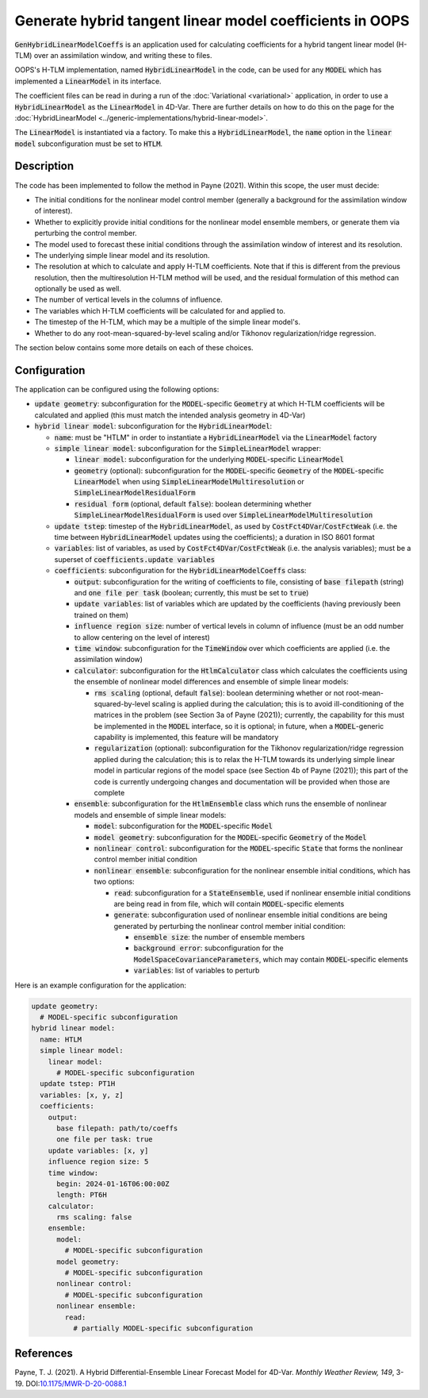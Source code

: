 .. _top-oops-gen-hybrid-linear-model-coeffs:

Generate hybrid tangent linear model coefficients in OOPS
=========================================================

:code:`GenHybridLinearModelCoeffs` is an application used for calculating coefficients for a hybrid tangent linear model (H-TLM) over an assimilation window, and writing these to files.

OOPS's H-TLM implementation, named :code:`HybridLinearModel` in the code, can be used for any :code:`MODEL` which has implemented a :code:`LinearModel` in its interface.

The coefficient files can be read in during a run of the :doc:`Variational <variational>` application, in order to use a :code:`HybridLinearModel` as the :code:`LinearModel` in 4D-Var. There are further details on how to do this on the page for the :doc:`HybridLinearModel <../generic-implementations/hybrid-linear-model>`.

The :code:`LinearModel` is instantiated via a factory. To make this a :code:`HybridLinearModel`, the :code:`name` option in the :code:`linear model` subconfiguration must be set to :code:`HTLM`.

Description
-----------

The code has been implemented to follow the method in Payne (2021). Within this scope, the user must decide:

* The initial conditions for the nonlinear model control member (generally a background for the assimilation window of interest).
* Whether to explicitly provide initial conditions for the nonlinear model ensemble members, or generate them via perturbing the control member.
* The model used to forecast these initial conditions through the assimilation window of interest and its resolution.
* The underlying simple linear model and its resolution.
* The resolution at which to calculate and apply H-TLM coefficients. Note that if this is different from the previous resolution, then the multiresolution H-TLM method will be used, and the residual formulation of this method can optionally be used as well.
* The number of vertical levels in the columns of influence.
* The variables which H-TLM coefficients will be calculated for and applied to.
* The timestep of the H-TLM, which may be a multiple of the simple linear model's.
* Whether to do any root-mean-squared-by-level scaling and/or Tikhonov regularization/ridge regression.

The section below contains some more details on each of these choices.

Configuration
-------------

The application can be configured using the following options:

* :code:`update geometry`: subconfiguration for the :code:`MODEL`-specific :code:`Geometry` at which H-TLM coefficients will be calculated and applied (this must match the intended analysis geometry in 4D-Var)
* :code:`hybrid linear model`: subconfiguration for the :code:`HybridLinearModel`:

  - :code:`name`: must be "HTLM" in order to instantiate a :code:`HybridLinearModel` via the :code:`LinearModel` factory
  - :code:`simple linear model`: subconfiguration for the :code:`SimpleLinearModel` wrapper:

    - :code:`linear model`: subconfiguration for the underlying :code:`MODEL`-specific :code:`LinearModel`
    - :code:`geometry` (optional): subconfiguration for the :code:`MODEL`-specific :code:`Geometry` of the :code:`MODEL`-specific :code:`LinearModel` when using :code:`SimpleLinearModelMultiresolution` or :code:`SimpleLinearModelResidualForm`
    - :code:`residual form` (optional, default :code:`false`): boolean determining whether :code:`SimpleLinearModelResidualForm` is used over :code:`SimpleLinearModelMultiresolution`

  - :code:`update tstep`: timestep of the :code:`HybridLinearModel`, as used by :code:`CostFct4DVar`/:code:`CostFctWeak` (i.e. the time between :code:`HybridLinearModel` updates using the coefficients); a duration in ISO 8601 format
  - :code:`variables`: list of variables, as used by :code:`CostFct4DVar`/:code:`CostFctWeak` (i.e. the analysis variables); must be a superset of :code:`coefficients.update variables`
  - :code:`coefficients`: subconfiguration for the :code:`HybridLinearModelCoeffs` class:

    - :code:`output`: subconfiguration for the writing of coefficients to file, consisting of :code:`base filepath` (string) and :code:`one file per task` (boolean; currently, this must be set to :code:`true`)
    - :code:`update variables`: list of variables which are updated by the coefficients (having previously been trained on them)
    - :code:`influence region size`: number of vertical levels in column of influence (must be an odd number to allow centering on the level of interest)
    - :code:`time window`: subconfiguration for the :code:`TimeWindow` over which coefficients are applied (i.e. the assimilation window)
    - :code:`calculator`: subconfiguration for the :code:`HtlmCalculator` class which calculates the coefficients using the ensemble of nonlinear model differences and ensemble of simple linear models:

      - :code:`rms scaling` (optional, default :code:`false`): boolean determining whether or not root-mean-squared-by-level scaling is applied during the calculation; this is to avoid ill-conditioning of the matrices in the problem (see Section 3a of Payne (2021)); currently, the capability for this must be implemented in the :code:`MODEL` interface, so it is optional; in future, when a :code:`MODEL`-generic capability is implemented, this feature will be mandatory
      - :code:`regularization` (optional): subconfiguration for the Tikhonov regularization/ridge regression applied during the calculation; this is to relax the H-TLM towards its underlying simple linear model in particular regions of the model space (see Section 4b of Payne (2021)); this part of the code is currently undergoing changes and documentation will be provided when those are complete

    - :code:`ensemble`: subconfiguration for the :code:`HtlmEnsemble` class which runs the ensemble of nonlinear models and ensemble of simple linear models:

      - :code:`model`: subconfiguration for the :code:`MODEL`-specific :code:`Model`
      - :code:`model geometry`: subconfiguration for the :code:`MODEL`-specific :code:`Geometry` of the :code:`Model`
      - :code:`nonlinear control`: subconfiguration for the :code:`MODEL`-specific :code:`State` that forms the nonlinear control member initial condition
      - :code:`nonlinear ensemble`: subconfiguration for the nonlinear ensemble initial conditions, which has two options:

        - :code:`read`: subconfiguration for a :code:`StateEnsemble`, used if nonlinear ensemble initial conditions are being read in from file, which will contain :code:`MODEL`-specific elements
        - :code:`generate`: subconfiguration used of nonlinear ensemble initial conditions are being generated by perturbing the nonlinear control member initial condition:

          - :code:`ensemble size`: the number of ensemble members
          - :code:`background error`: subconfiguration for the :code:`ModelSpaceCovarianceParameters`, which may contain :code:`MODEL`-specific elements
          - :code:`variables`: list of variables to perturb

Here is an example configuration for the application:

.. code-block:: yaml

  update geometry:
    # MODEL-specific subconfiguration
  hybrid linear model:
    name: HTLM
    simple linear model:
      linear model:
        # MODEL-specific subconfiguration
    update tstep: PT1H
    variables: [x, y, z]
    coefficients:
      output:
        base filepath: path/to/coeffs
        one file per task: true
      update variables: [x, y]
      influence region size: 5
      time window:
        begin: 2024-01-16T06:00:00Z
        length: PT6H
      calculator:
        rms scaling: false
      ensemble:
        model:
          # MODEL-specific subconfiguration
        model geometry:
          # MODEL-specific subconfiguration
        nonlinear control:
          # MODEL-specific subconfiguration
        nonlinear ensemble:
          read:
            # partially MODEL-specific subconfiguration

References
----------

Payne, T. J. (2021). A Hybrid Differential-Ensemble Linear Forecast Model for 4D-Var. *Monthly Weather Review, 149*, 3-19. DOI:`10.1175/MWR-D-20-0088.1 <https://doi.org/10.1175/MWR-D-20-0088.1>`_
